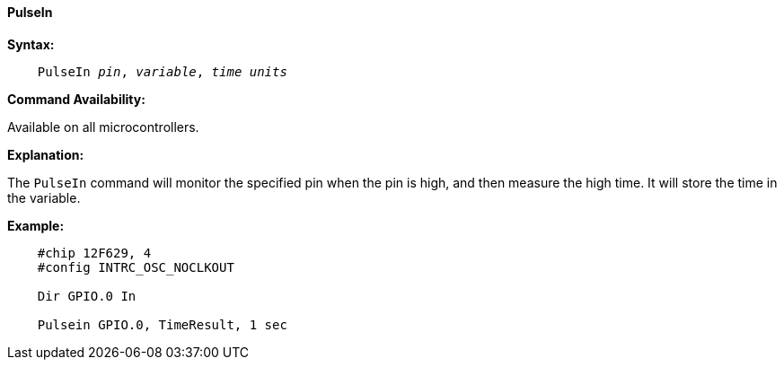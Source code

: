 ==== PulseIn

*Syntax:*
[subs="quotes"]
----
    PulseIn __pin__, __variable__, __time units__
----

*Command Availability:*

Available on all microcontrollers.

*Explanation:*

The `PulseIn` command will monitor the specified pin when the pin is high, and then measure the high time. It will store the time in the variable.

*Example:*
----
    #chip 12F629, 4
    #config INTRC_OSC_NOCLKOUT

    Dir GPIO.0 In

    Pulsein GPIO.0, TimeResult, 1 sec
----